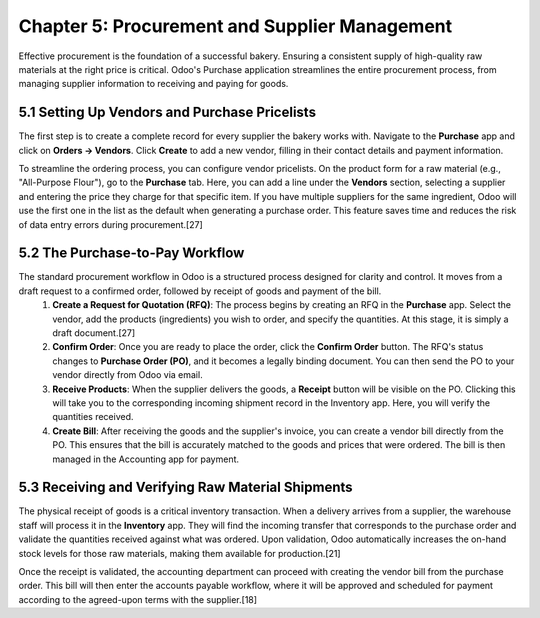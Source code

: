 Chapter 5: Procurement and Supplier Management
************************************************

Effective procurement is the foundation of a successful bakery. Ensuring a consistent supply of high-quality raw materials at the right price is critical. Odoo's Purchase application streamlines the entire procurement process, from managing supplier information to receiving and paying for goods.

5.1 Setting Up Vendors and Purchase Pricelists
===============================================

The first step is to create a complete record for every supplier the bakery works with. Navigate to the **Purchase** app and click on **Orders -> Vendors**. Click **Create** to add a new vendor, filling in their contact details and payment information.

To streamline the ordering process, you can configure vendor pricelists. On the product form for a raw material (e.g., "All-Purpose Flour"), go to the **Purchase** tab. Here, you can add a line under the **Vendors** section, selecting a supplier and entering the price they charge for that specific item. If you have multiple suppliers for the same ingredient, Odoo will use the first one in the list as the default when generating a purchase order. This feature saves time and reduces the risk of data entry errors during procurement.[27]

5.2 The Purchase-to-Pay Workflow
=================================

The standard procurement workflow in Odoo is a structured process designed for clarity and control. It moves from a draft request to a confirmed order, followed by receipt of goods and payment of the bill.
    1.  **Create a Request for Quotation (RFQ)**: The process begins by creating an RFQ in the **Purchase** app. Select the vendor, add the products (ingredients) you wish to order, and specify the quantities. At this stage, it is simply a draft document.[27]
    2.  **Confirm Order**: Once you are ready to place the order, click the **Confirm Order** button. The RFQ's status changes to **Purchase Order (PO)**, and it becomes a legally binding document. You can then send the PO to your vendor directly from Odoo via email.
    3.  **Receive Products**: When the supplier delivers the goods, a **Receipt** button will be visible on the PO. Clicking this will take you to the corresponding incoming shipment record in the Inventory app. Here, you will verify the quantities received.
    4.  **Create Bill**: After receiving the goods and the supplier's invoice, you can create a vendor bill directly from the PO. This ensures that the bill is accurately matched to the goods and prices that were ordered. The bill is then managed in the Accounting app for payment.

.. image:: /images/chapter5/purchase_order_flow.png
   :alt: Diagram of the Odoo Purchase Order workflow from RFQ to Bill.

5.3 Receiving and Verifying Raw Material Shipments
====================================================

The physical receipt of goods is a critical inventory transaction. When a delivery arrives from a supplier, the warehouse staff will process it in the **Inventory** app. They will find the incoming transfer that corresponds to the purchase order and validate the quantities received against what was ordered. Upon validation, Odoo automatically increases the on-hand stock levels for those raw materials, making them available for production.[21]

Once the receipt is validated, the accounting department can proceed with creating the vendor bill from the purchase order. This bill will then enter the accounts payable workflow, where it will be approved and scheduled for payment according to the agreed-upon terms with the supplier.[18]
